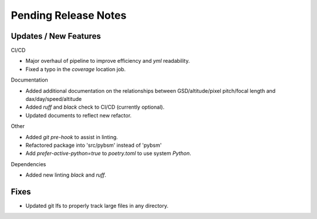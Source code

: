 Pending Release Notes
=====================

Updates / New Features
----------------------

CI/CD

* Major overhaul of pipeline to improve efficiency and `yml` readability.

* Fixed a typo in the `coverage` location job.

Documentation

* Added additional documentation on the relationships between GSD/altitude/pixel pitch/focal length and
  dax/day/speed/altitude
  
* Added `ruff` and `black` check to CI/CD (currently optional).

* Updated documents to reflect new refactor.

Other

* Added `git pre-hook` to assist in linting.

* Refactored package into 'src/pybsm' instead of 'pybsm'

* Add `prefer-active-python=true` to `poetry.toml` to use system `Python`.

Dependencies

* Added new linting `black` and `ruff`.

Fixes
-----

* Updated git lfs to properly track large files in any directory.
